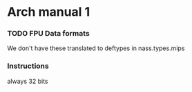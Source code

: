 * Arch manual 1
*** TODO FPU Data formats
    We don't have these translated to deftypes in nass.types.mips


*** Instructions
    always 32 bits
